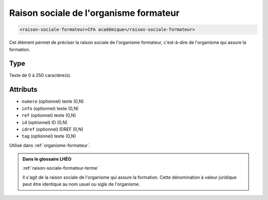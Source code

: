 .. _raison-sociale-formateur:

Raison sociale de l'organisme formateur
+++++++++++++++++++++++++++++++++++++++

.. code-block:: xml

  <raison-sociale-formateur>CFA académique</raison-sociale-formateur>


Cet élément permet de préciser la raison sociale de l'organisme formateur, c'est-à-dire de l'organisme qui assure la formation.

Type
""""

Texte de 0 à 250 caractère(s).


Attributs
"""""""""

- ``numero`` (optionnel) texte (0,N)
- ``info`` (optionnel) texte (0,N)
- ``ref`` (optionnel) texte (0,N)
- ``id`` (optionnel) ID (0,N)
- ``idref`` (optionnel) IDREF (0,N)
- ``tag`` (optionnel) texte (0,N)

Utilisé dans :ref:`organisme-formateur`.

.. admonition:: Dans le glossaire LHÉO

   :ref:`raison-sociale-formateur-terme`


   Il s'agit de la raison sociale de l'organisme qui assure la formation. Cette dénomination à valeur juridique peut être identique au nom usuel ou sigle de l'organisme. 


